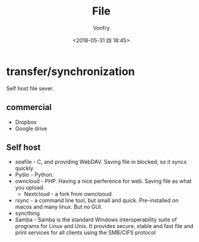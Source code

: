 #+TITLE: File
#+DATE: <2018-05-31 四 18:45>
#+AUTHOR: Vonfry

* transfer/synchronization

Self host file sever.

** commercial
- Dropbox
- Google drive

** Self host
- seafile - C, and providing WebDAV. Saving file in blocked, so it syncs quickly.
- Pydio - Python.
- owncloud - PHP. Having a nice perference for web. Saving file as what you upload.
  - Nextcloud - a fork from ownclooud
- rsync - a command line tool, but small and quick. Pre-installed on macos and many linux. But no GUI.
- syncthing
- Samba - Samba is the standard Windows interoperability suite of programs for Linux and Unix. It provides secure, stable and fast file and print services for all clients using the SMB/CIFS protocol
